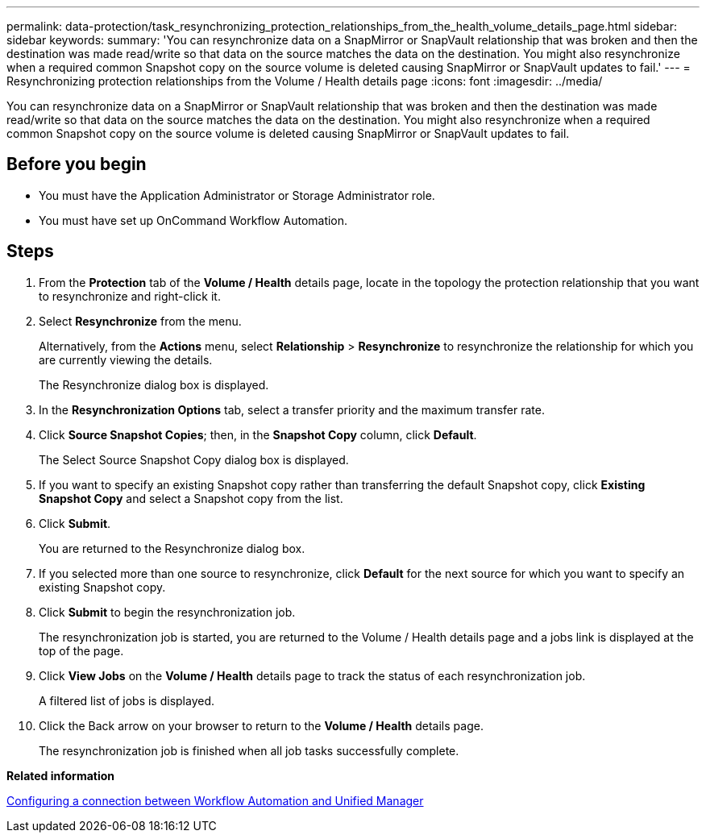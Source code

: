 ---
permalink: data-protection/task_resynchronizing_protection_relationships_from_the_health_volume_details_page.html
sidebar: sidebar
keywords: 
summary: 'You can resynchronize data on a SnapMirror or SnapVault relationship that was broken and then the destination was made read/write so that data on the source matches the data on the destination. You might also resynchronize when a required common Snapshot copy on the source volume is deleted causing SnapMirror or SnapVault updates to fail.'
---
= Resynchronizing protection relationships from the Volume / Health details page
:icons: font
:imagesdir: ../media/

[.lead]
You can resynchronize data on a SnapMirror or SnapVault relationship that was broken and then the destination was made read/write so that data on the source matches the data on the destination. You might also resynchronize when a required common Snapshot copy on the source volume is deleted causing SnapMirror or SnapVault updates to fail.

== Before you begin

* You must have the Application Administrator or Storage Administrator role.
* You must have set up OnCommand Workflow Automation.

== Steps

. From the *Protection* tab of the *Volume / Health* details page, locate in the topology the protection relationship that you want to resynchronize and right-click it.
. Select *Resynchronize* from the menu.
+
Alternatively, from the *Actions* menu, select *Relationship* > *Resynchronize* to resynchronize the relationship for which you are currently viewing the details.
+
The Resynchronize dialog box is displayed.

. In the *Resynchronization Options* tab, select a transfer priority and the maximum transfer rate.
. Click *Source Snapshot Copies*; then, in the *Snapshot Copy* column, click *Default*.
+
The Select Source Snapshot Copy dialog box is displayed.

. If you want to specify an existing Snapshot copy rather than transferring the default Snapshot copy, click *Existing Snapshot Copy* and select a Snapshot copy from the list.
. Click *Submit*.
+
You are returned to the Resynchronize dialog box.

. If you selected more than one source to resynchronize, click *Default* for the next source for which you want to specify an existing Snapshot copy.
. Click *Submit* to begin the resynchronization job.
+
The resynchronization job is started, you are returned to the Volume / Health details page and a jobs link is displayed at the top of the page.

. Click *View Jobs* on the *Volume / Health* details page to track the status of each resynchronization job.
+
A filtered list of jobs is displayed.

. Click the Back arrow on your browser to return to the *Volume / Health* details page.
+
The resynchronization job is finished when all job tasks successfully complete.

*Related information*

xref:task_configuring_a_connection_between_workflow_automation_and_unified_manager.adoc[Configuring a connection between Workflow Automation and Unified Manager]
